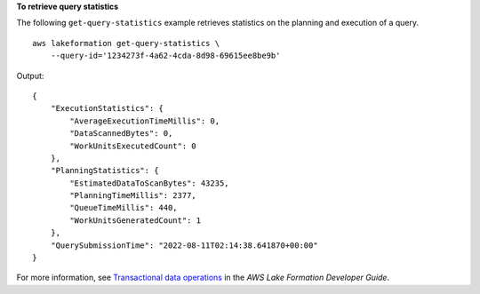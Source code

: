 **To retrieve query statistics**

The following ``get-query-statistics`` example retrieves statistics on the planning and execution of a query. ::

    aws lakeformation get-query-statistics \
        --query-id='1234273f-4a62-4cda-8d98-69615ee8be9b' 

Output::

    {
        "ExecutionStatistics": {
            "AverageExecutionTimeMillis": 0,
            "DataScannedBytes": 0,
            "WorkUnitsExecutedCount": 0
        },
        "PlanningStatistics": {
            "EstimatedDataToScanBytes": 43235,
            "PlanningTimeMillis": 2377,
            "QueueTimeMillis": 440,
            "WorkUnitsGeneratedCount": 1
        },
        "QuerySubmissionTime": "2022-08-11T02:14:38.641870+00:00"
    }

For more information, see `Transactional data operations <https://docs.aws.amazon.com/lake-formation/latest/dg/transactions-data-operations.html>`__ in the *AWS Lake Formation Developer Guide*.
